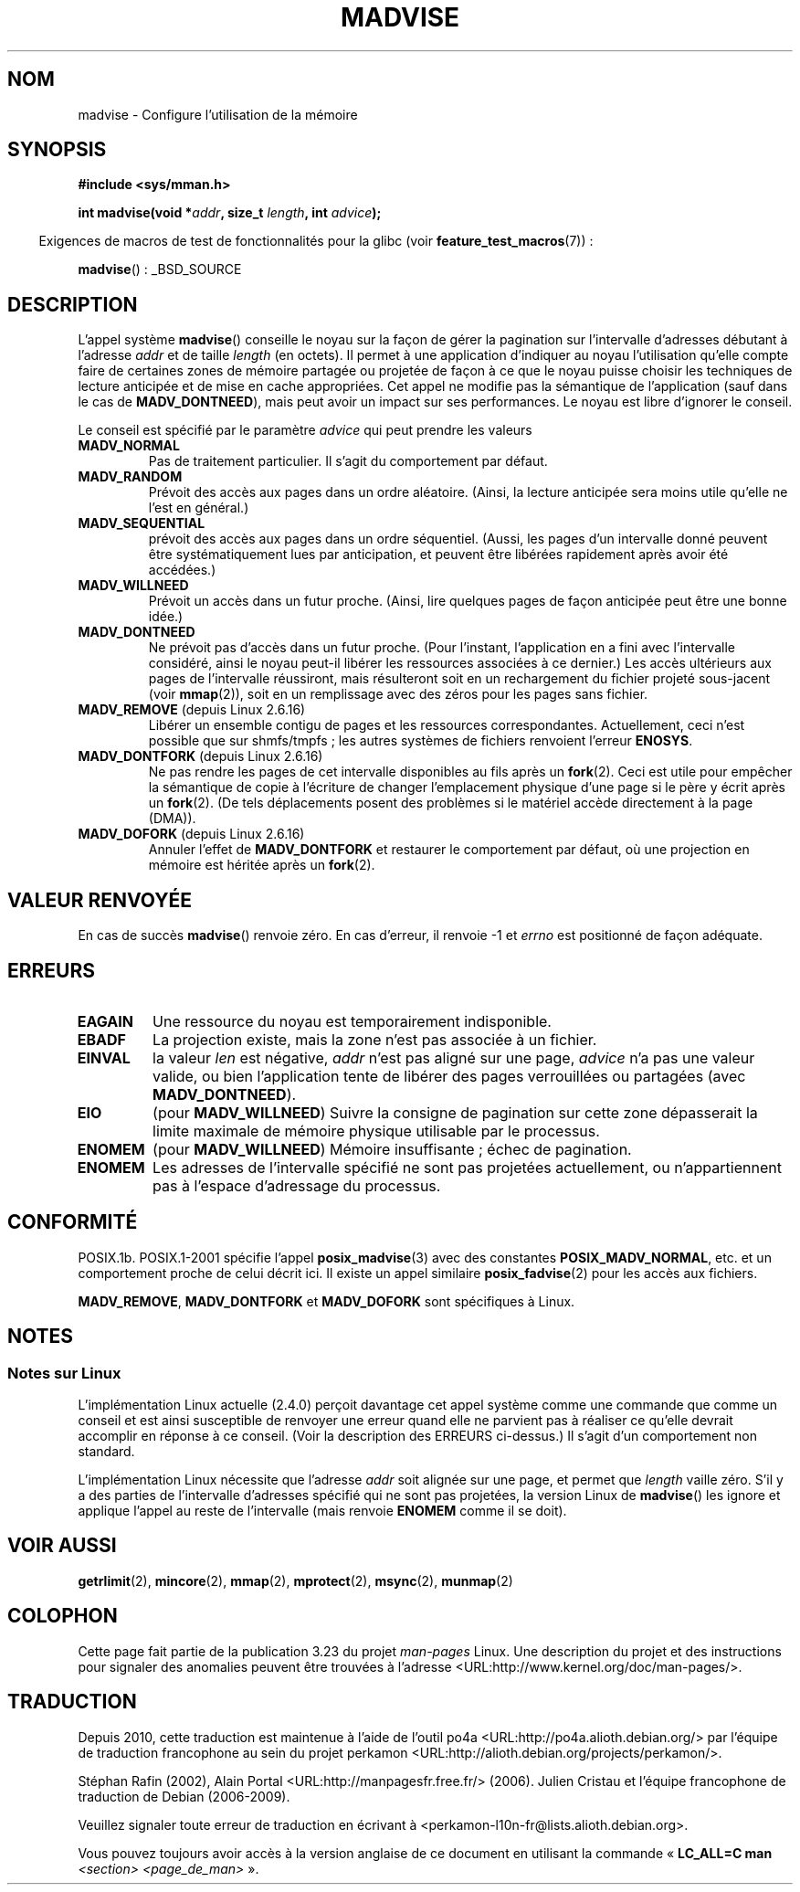 .\" Hey Emacs! This file is -*- nroff -*- source.
.\"
.\" Copyright (C) 2001 David Gómez <davidge@jazzfree.com>
.\"
.\" Permission is granted to make and distribute verbatim copies of this
.\" manual provided the copyright notice and this permission notice are
.\" preserved on all copies.
.\"
.\" Permission is granted to copy and distribute modified versions of this
.\" manual under the conditions for verbatim copying, provided that the
.\" entire resulting derived work is distributed under the terms of a
.\" permission notice identical to this one.
.\"
.\" Since the Linux kernel and libraries are constantly changing, this
.\" manual page may be incorrect or out-of-date.  The author(s) assume no
.\" responsibility for errors or omissions, or for damages resulting from
.\" the use of the information contained herein.  The author(s) may not
.\" have taken the same level of care in the production of this manual,
.\" which is licensed free of charge, as they might when working
.\" professionally.
.\"
.\" Formatted or processed versions of this manual, if unaccompanied by
.\" the source, must acknowledge the copyright and authors of this work.
.\"
.\" Based on comments from mm/filemap.c. Last modified on 10-06-2001
.\" Modified, 25 Feb 2002, Michael Kerrisk, <mtk.manpages@gmail.com>
.\"	Added notes on MADV_DONTNEED
.\"
.\"*******************************************************************
.\"
.\" This file was generated with po4a. Translate the source file.
.\"
.\"*******************************************************************
.TH MADVISE 2 "22 avril 2008" Linux "Manuel du programmeur Linux"
.SH NOM
madvise \- Configure l'utilisation de la mémoire
.SH SYNOPSIS
\fB#include <sys/mman.h>\fP
.sp
\fBint madvise(void *\fP\fIaddr\fP\fB, size_t \fP\fIlength\fP\fB, int \fP\fIadvice\fP\fB);\fP
.sp
.in -4n
Exigences de macros de test de fonctionnalités pour la glibc (voir
\fBfeature_test_macros\fP(7))\ :
.in
.sp
\fBmadvise\fP()\ : _BSD_SOURCE
.SH DESCRIPTION
L'appel système \fBmadvise\fP() conseille le noyau sur la façon de gérer la
pagination sur l'intervalle d'adresses débutant à l'adresse \fIaddr\fP et de
taille \fIlength\fP (en octets). Il permet à une application d'indiquer au
noyau l'utilisation qu'elle compte faire de certaines zones de mémoire
partagée ou projetée de façon à ce que le noyau puisse choisir les
techniques de lecture anticipée et de mise en cache appropriées. Cet appel
ne modifie pas la sémantique de l'application (sauf dans le cas de
\fBMADV_DONTNEED\fP), mais peut avoir un impact sur ses performances. Le noyau
est libre d'ignorer le conseil.
.LP
Le conseil est spécifié par le paramètre \fIadvice\fP qui peut prendre les
valeurs
.TP 
\fBMADV_NORMAL\fP
Pas de traitement particulier. Il s'agit du comportement par défaut.
.TP 
\fBMADV_RANDOM\fP
Prévoit des accès aux pages dans un ordre aléatoire. (Ainsi, la lecture
anticipée sera moins utile qu'elle ne l'est en général.)
.TP 
\fBMADV_SEQUENTIAL\fP
prévoit des accès aux pages dans un ordre séquentiel. (Aussi, les pages d'un
intervalle donné peuvent être systématiquement lues par anticipation, et
peuvent être libérées rapidement après avoir été accédées.)
.TP 
\fBMADV_WILLNEED\fP
Prévoit un accès dans un futur proche. (Ainsi, lire quelques pages de façon
anticipée peut être une bonne idée.)
.TP 
\fBMADV_DONTNEED\fP
Ne prévoit pas d'accès dans un futur proche. (Pour l'instant, l'application
en a fini avec l'intervalle considéré, ainsi le noyau peut\(hyil libérer les
ressources associées à ce dernier.) Les accès ultérieurs aux pages de
l'intervalle réussiront, mais résulteront soit en un rechargement du fichier
projeté sous\(hyjacent (voir \fBmmap\fP(2)), soit en un remplissage avec des
zéros pour les pages sans fichier.
.TP 
\fBMADV_REMOVE\fP (depuis Linux 2.6.16)
.\" 2.6.18-rc5
.\" Databases want to use this feature to drop a section of their
.\" bufferpool (shared memory segments) - without writing back to
.\" disk/swap space.  This feature is also useful for supporting
.\" hot-plug memory on UML.
Libérer un ensemble contigu de pages et les ressources
correspondantes. Actuellement, ceci n'est possible que sur shmfs/tmpfs\ ;
les autres systèmes de fichiers renvoient l'erreur \fBENOSYS\fP.
.TP 
\fBMADV_DONTFORK\fP (depuis Linux 2.6.16)
.\" See http://lwn.net/Articles/171941/
.\" [PATCH] madvise MADV_DONTFORK/MADV_DOFORK
.\" Currently, copy-on-write may change the physical address of
.\" a page even if the user requested that the page is pinned in
.\" memory (either by mlock or by get_user_pages).  This happens
.\" if the process forks meanwhile, and the parent writes to that
.\" page.  As a result, the page is orphaned: in case of
.\" get_user_pages, the application will never see any data hardware
.\" DMA's into this page after the COW.  In case of mlock'd memory,
.\" the parent is not getting the realtime/security benefits of mlock.
.\"
.\" In particular, this affects the Infiniband modules which do DMA from
.\" and into user pages all the time.
.\"
.\" This patch adds madvise options to control whether memory range is
.\" inherited across fork. Useful e.g. for when hardware is doing DMA
.\" from/into these pages.  Could also be useful to an application
.\" wanting to speed up its forks by cutting large areas out of
.\" consideration.
.\"
.\" SEE ALSO: http://lwn.net/Articles/171941/
.\" "Tweaks to madvise() and posix_fadvise()", 14 Feb 2006
Ne pas rendre les pages de cet intervalle disponibles au fils après un
\fBfork\fP(2). Ceci est utile pour empêcher la sémantique de copie à l'écriture
de changer l'emplacement physique d'une page si le père y écrit après un
\fBfork\fP(2). (De tels déplacements posent des problèmes si le matériel accède
directement à la page (DMA)).
.TP 
\fBMADV_DOFORK\fP (depuis Linux 2.6.16)
Annuler l'effet de \fBMADV_DONTFORK\fP et restaurer le comportement par défaut,
où une projection en mémoire est héritée après un \fBfork\fP(2).
.SH "VALEUR RENVOYÉE"
En cas de succès \fBmadvise\fP() renvoie zéro. En cas d'erreur, il renvoie \-1
et \fIerrno\fP est positionné de façon adéquate.
.SH ERREURS
.TP 
\fBEAGAIN\fP
Une ressource du noyau est temporairement indisponible.
.TP 
\fBEBADF\fP
La projection existe, mais la zone n'est pas associée à un fichier.
.TP 
\fBEINVAL\fP
.\" .I len
.\" is zero,
la valeur \fIlen\fP est négative, \fIaddr\fP n'est pas aligné sur une page,
\fIadvice\fP n'a pas une valeur valide, ou bien l'application tente de libérer
des pages verrouillées ou partagées (avec \fBMADV_DONTNEED\fP).
.TP 
\fBEIO\fP
(pour \fBMADV_WILLNEED\fP) Suivre la consigne de pagination sur cette zone
dépasserait la limite maximale de mémoire physique utilisable par le
processus.
.TP 
\fBENOMEM\fP
(pour \fBMADV_WILLNEED\fP) Mémoire insuffisante\ ; échec de pagination.
.TP 
\fBENOMEM\fP
Les adresses de l'intervalle spécifié ne sont pas projetées actuellement, ou
n'appartiennent pas à l'espace d'adressage du processus.
.SH CONFORMITÉ
.\" FIXME . Write a posix_fadvise(3) page.
POSIX.1b. POSIX.1\-2001 spécifie l'appel \fBposix_madvise\fP(3) avec des
constantes \fBPOSIX_MADV_NORMAL\fP, etc. et un comportement proche de celui
décrit ici. Il existe un appel similaire \fBposix_fadvise\fP(2) pour les accès
aux fichiers.

\fBMADV_REMOVE\fP, \fBMADV_DONTFORK\fP et \fBMADV_DOFORK\fP sont spécifiques à Linux.
.SH NOTES
.SS "Notes sur Linux"
.LP
L'implémentation Linux actuelle (2.4.0) perçoit davantage cet appel système
comme une commande que comme un conseil et est ainsi susceptible de renvoyer
une erreur quand elle ne parvient pas à réaliser ce qu'elle devrait
accomplir en réponse à ce conseil. (Voir la description des ERREURS
ci\(hydessus.) Il s'agit d'un comportement non standard.
.LP
.\" .SH HISTORY
.\" The
.\" .BR madvise ()
.\" function first appeared in 4.4BSD.
L'implémentation Linux nécessite que l'adresse \fIaddr\fP soit alignée sur une
page, et permet que \fIlength\fP vaille zéro. S'il y a des parties de
l'intervalle d'adresses spécifié qui ne sont pas projetées, la version Linux
de \fBmadvise\fP() les ignore et applique l'appel au reste de l'intervalle
(mais renvoie \fBENOMEM\fP comme il se doit).
.SH "VOIR AUSSI"
\fBgetrlimit\fP(2), \fBmincore\fP(2), \fBmmap\fP(2), \fBmprotect\fP(2), \fBmsync\fP(2),
\fBmunmap\fP(2)
.SH COLOPHON
Cette page fait partie de la publication 3.23 du projet \fIman\-pages\fP
Linux. Une description du projet et des instructions pour signaler des
anomalies peuvent être trouvées à l'adresse
<URL:http://www.kernel.org/doc/man\-pages/>.
.SH TRADUCTION
Depuis 2010, cette traduction est maintenue à l'aide de l'outil
po4a <URL:http://po4a.alioth.debian.org/> par l'équipe de
traduction francophone au sein du projet perkamon
<URL:http://alioth.debian.org/projects/perkamon/>.
.PP
Stéphan Rafin (2002),
Alain Portal <URL:http://manpagesfr.free.fr/>\ (2006).
Julien Cristau et l'équipe francophone de traduction de Debian\ (2006-2009).
.PP
Veuillez signaler toute erreur de traduction en écrivant à
<perkamon\-l10n\-fr@lists.alioth.debian.org>.
.PP
Vous pouvez toujours avoir accès à la version anglaise de ce document en
utilisant la commande
«\ \fBLC_ALL=C\ man\fR \fI<section>\fR\ \fI<page_de_man>\fR\ ».
